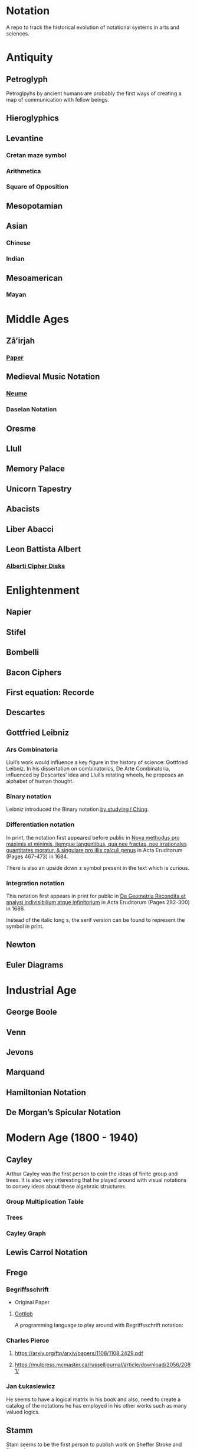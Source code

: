 * Notation
A repo to track the historical evolution of notational systems in arts and sciences.

[[./img/notation.png]]

* Antiquity

** Petroglyph

Petroglpyhs by ancient humans are probably the first ways of creating a map of communication with fellow beings.

[[./img/petroglyph.jpg]]

[[./img/petroglyph-2.jpg]]

** Hieroglyphics
** Levantine
*** Cretan maze symbol
*** Arithmetica
*** Square of Opposition
** Mesopotamian
** Asian
*** Chinese
*** Indian
** Mesoamerican
*** Mayan


* Middle Ages

** Zā’irjah

[[./img/zā’irjah.png]]

*** [[http://www.alpha60.de/research/scrambling_truth/DavidLink_ScramblingTruth2010_100dpi.pdf][Paper]]

** Medieval Music Notation
*** [[https://en.wikipedia.org/wiki/Neume][Neume]]
[[./img/neume.jpg]]

*** Daseian Notation
[[./img/daseian.jpg]]

** Oresme

** Llull
[[./img/ars-combinatoria-llull.jpg]]
[[./img/llull-tree.jpg]]

** Memory Palace
** Unicorn Tapestry
** Abacists
** Liber Abacci

** Leon Battista Albert

*** [[https://en.wikipedia.org/wiki/Alberti_cipher][Alberti Cipher Disks]]
[[./img/alberti-disks.jpg]]


* Enlightenment
** Napier
** Stifel
** Bombelli
** Bacon Ciphers
** First equation: Recorde
** Descartes
** Gottfried Leibniz

*** Ars Combinatoria

[[./img/ars-combinatoria.png]]

Llull’s work would influence a key figure in the history of science: Gottfried Leibniz. In his dissertation on combinatorics, De Arte Combinatoria, influenced by Descartes’ idea and Llull’s rotating wheels, he proposes an alphabet of human thought.

*** Binary notation

Leibniz introduced the Binary notation [[http://www.leibniz-translations.com/binary.htm][by studying I Ching]].

*** Differentiation notation

[[./img/dx-in-print.png]]

In print, the notation first appeared before public in [[https://www.maa.org/press/periodicals/convergence/mathematical-treasure-leibnizs-papers-on-calculus-differential-calculus][Nova methodus pro maximis et minimis, itemque tangentibus, qua nee fractas, nee irrationales quantitates moratur, & singulare pro illis calculi genus]] in Acta Eruditorum (Pages 467-473) in 1684.

There is also an upside down ± symbol present in the text which is curious.

*** Integration notation

[[./img/integral-in-print.png]]

This notation first appears in print for public in [[https://www.maa.org/press/periodicals/convergence/mathematical-treasure-leibnizs-papers-on-calculus-integral-calculus][De Geometria Recondita et analysi indivisibilium atque infinitorium]] in Acta Eruditorum (Pages 292-300) in 1686.

Instead of the italic long s, the serif version can be found to represent the symbol in print.

** Newton
** Euler Diagrams

* Industrial Age

** George Boole
** Venn
** Jevons
** Marquand
** Hamiltonian Notation
** De Morgan’s Spicular Notation

* Modern Age (1800 - 1940)

** Cayley

Arthur Cayley was the first person to coin the ideas of finite group and trees. It is also very interesting that he played around with visual notations to convey ideas about these algebraic structures.

*** Group Multiplication Table
[[./img/cayley-group-multiplication-table.png]]

*** Trees
[[./img/cayley-tree.png]]

*** Cayley Graph
[[./img/cayley-graph.png]]

** Lewis Carrol Notation

** Frege

*** Begriffsschrift

[[./img/begriffsschrift.png]]

- Original Paper

**** [[http://www.attoparsec.com/artifacts/gottlob/index.html][Gottlob]]
A programming language to play around with Begriffsschrift notation: 

*** Charles Pierce
**** https://arxiv.org/ftp/arxiv/papers/1108/1108.2429.pdf
**** https://mulpress.mcmaster.ca/russelljournal/article/download/2056/2081/

*** Jan Łukasiewicz
He seems to have a logical matrix in his book and also, need to create a catalog of the notations he has employed in his other works such as many valued logics.

** Stamm
Stam seems to be the first person to publish work on Sheffer Stroke and Pierce Arrow: https://twitter.com/rrrichardzach/status/1251532455829319680

** Gentzen
*** Sequent Calculus
Research who brought in the sequent calculus deduction method to the forefront of computer science deduction methods.


*** Post
**** Truth Tables
*** Russell
**** Truth Tables
*** Wittgenstein
**** Truth Tables

*** Behmann (1922)

Inverted representation of T for falsehood.

*** Ramsey (1927)

**** [[Facts and Propositions][http://www.columbia.edu/%7Eav72/papers/JANCL_2003.pdf]]

* Space Age (1940 - 1970)

** Cybernetics
** McCullough Pitts Notation

** Randolph Diagrams

[[./img/randolph.png]]

Randolph Diagrams were used to notate Boolean operations in a 2 by 2 grid. This can be extended to more than one truth values.

[[./img/randolph-multiple-truth-values.png]]

These might have precursors in X-frame notation of Peirce in “A Proposed Logical Notation (1903)”. Detail from this [[https://arxiv.org/ftp/arxiv/papers/1108/1108.2429.pdf][paper]]

[[./img/x-frame-notation.png]]

** Karnaugh Maps
Karnaugh maps are used to notate Boolean algebra. This is an improvement upon Veitch Chart which is a rediscovery of Marquand Diagrams introduced by Allan Marquand.

** Marquand Diagrams

** APL
** Plankalkul
** Direct expression via simulation

* Information Age (1970 - Now)
** Language builders
** Feynman Diagrams
[[./img/feynman-diagram.png]]
*** [[http://web.mit.edu/dikaiser/www/FdsAmSci.pdf][Physics and Feynman’s Diagrams]]

** String Diagrams
** John Barwise

** APL - Iverson

** [[https://github.com/oxford-quantum-group/discopy][Discopy]]

** [[https://homotopy.io/][Homotopy.io]]

** [[https://monoskop.org/images/9/92/Cage_John_Notations.pdf][John Cage Notations]]

** Esoteric languages

*** Befunge

*** Brainfuck

*** Piet

*** Diagrammatic Algebra for Concurrency

**** [[https://dl.acm.org/doi/pdf/10.1145/3290338?download=true][Diagrammatic Algebra: From Linear to Concurrent Systems]]
**** [[https://ora.ox.ac.uk/objects/uuid:cd021f28-bb43-4aa1-8cde-7d81d4e202e9/download_file?file_format=pdf&safe_filename=corrected-thesis-rp.pdf&type_of_work=Thesis][Picturing Resources in Concurrency]]
[[./img/resources-in-concurrency.png]]

*** Geometry of Interaction

- [[http://www.kurims.kyoto-u.ac.jp/~hassei/algi-13/kokyuroku/19_shirahata.pdf][Paper]]

**** [[https://koko-m.github.io/GoI-Visualiser/][GoI Visualizer]]
[[./img/goi-visualizer.png]]

*** [[https://s.ai/nlws/][Unker non-linear writing system]]
2020
[[./img/unker.png]]

*** [[http://adelelopez.com/visual-linear-logic][Linear Logic in Existential Graph Notation]]
Adele Lopez (2020)
[[./img/visual-linear-logic.png]]

*** [[https://twitter.com/konstantinosmei/status/1265204171856384004][ZX Calculus Animation]]
Konstantin Osmei (2020)
[[./img/konstantin-zx.gif]]

*** Adinkras for Supersymmetry

[[./img/adinkras.png]]

*** Hest programming language
Ivan Reese (2019)
[[./img/hest.gif]]

* Resources
** A History of Mathematical Notation - Florian
** Art of Memory - Rossi/Yates
** The Notation of Medieval Music
** Numerical Notation: A Comparative History - Stephen Chrisomalis
** Umberto Eco
** Enlightening Symbols - Joseph Mazur
** [[https://doi.org/10.1515/css-2014-0026 ][The Development of Peirce’s Logic and Semeiotic Theory of Notation]]
** [[https://monoskop.org/images/e/e6/Gardner_Martin_Logic_Machines_and_Diagrams.pdf][Logic Machines and Diagrams — Martin Gardner]]
** [[https://doi.org/10.1515/semi.1982.38.1-2.17][Sign-creation and man-sign engineering]]
** Notation as a Tool for Thought - Iverson
** Heaviside - On Operators in Physical Mathematics
His take in simplifying Maxwell’s equations could also be helpful in understanding the intellectual framework shift that helped in changing the perspective on functions.
** [[https://groups.csail.mit.edu/mac/users/gjs/6.945/readings/Steele-MIT-April-2017.pdf][Computer Science Metanotation - Guy Steele]]
** [[https://www.sciencedirect.com/science/article/pii/B9780444529374500058][A History of Truth-Values - Jean-Yves Béziau]]

** [[https://www.sciencedirect.com/science/article/pii/B9780444529374500113][A History of Logic Diagrams (Amirouche Moktefi, Sun-Joo Shin)]]

** Susanne Langer on Sheffer’s Notational Velocity:

*** [[https://eprints.soton.ac.uk/402453/1/__filestore.soton.ac.uk_users_lb8_mydesktop_ePrints_Susan%2520Langer%2520and%2520the%2520Woeful%2520World%2520of%2520Facts%2520.pdf][Susanne Langer and the Woeful World of Facts - Giulia Felapi (2017)]]

*** [[http://krmcdani.mysite.syr.edu/langer.pdf][Facts: The Logical Perspective of the World]]

*** Philosophy in a New Key

*** Feeling and Form

* Tools

** Rune Generator
A fun tool to generate a rune like language: https://watabou.itch.io/rune-generator

** Visual Lambda Calculus
